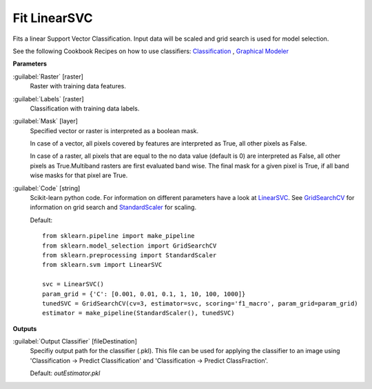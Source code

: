 .. _Fit LinearSVC:

*************
Fit LinearSVC
*************

Fits a linear Support Vector Classification. Input data will be scaled and grid search is used for model selection.

See the following Cookbook Recipes on how to use classifiers: 
`Classification <https://enmap-box.readthedocs.io/en/latest/usr_section/usr_cookbook/classification.html>`_
, `Graphical Modeler <https://enmap-box.readthedocs.io/en/latest/usr_section/usr_cookbook/graphical_modeler.html>`_

**Parameters**


:guilabel:`Raster` [raster]
    Raster with training data features.


:guilabel:`Labels` [raster]
    Classification with training data labels.


:guilabel:`Mask` [layer]
    Specified vector or raster is interpreted as a boolean mask.
    
    In case of a vector, all pixels covered by features are interpreted as True, all other pixels as False.
    
    In case of a raster, all pixels that are equal to the no data value (default is 0) are interpreted as False, all other pixels as True.Multiband rasters are first evaluated band wise. The final mask for a given pixel is True, if all band wise masks for that pixel are True.


:guilabel:`Code` [string]
    Scikit-learn python code. For information on different parameters have a look at `LinearSVC <http://scikit-learn.org/stable/modules/generated/sklearn.svm.LinearSVC.html>`_. See `GridSearchCV <http://scikit-learn.org/stable/modules/generated/sklearn.model_selection.GridSearchCV.html>`_ for information on grid search and `StandardScaler <http://scikit-learn.org/stable/modules/generated/sklearn.preprocessing.StandardScaler.html>`_ for scaling.

    Default::

        from sklearn.pipeline import make_pipeline
        from sklearn.model_selection import GridSearchCV
        from sklearn.preprocessing import StandardScaler
        from sklearn.svm import LinearSVC
        
        svc = LinearSVC()
        param_grid = {'C': [0.001, 0.01, 0.1, 1, 10, 100, 1000]}
        tunedSVC = GridSearchCV(cv=3, estimator=svc, scoring='f1_macro', param_grid=param_grid)
        estimator = make_pipeline(StandardScaler(), tunedSVC)
        
**Outputs**


:guilabel:`Output Classifier` [fileDestination]
    Specifiy output path for the classifier (.pkl). This file can be used for applying the classifier to an image using 'Classification -> Predict Classification' and 'Classification -> Predict ClassFraction'.

    Default: *outEstimator.pkl*

